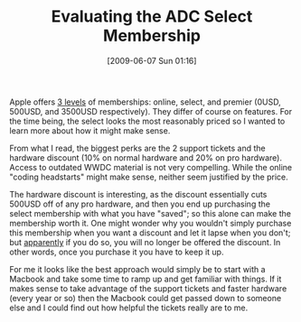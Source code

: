 #+POSTID: 3164
#+DATE: [2009-06-07 Sun 01:16]
#+OPTIONS: toc:nil num:nil todo:nil pri:nil tags:nil ^:nil TeX:nil
#+CATEGORY: Article
#+TAGS: Mac
#+TITLE: Evaluating the ADC Select Membership

Apple offers [[http://developer.apple.com/products/mac/program/][3 levels]] of memberships: online, select, and premier (0USD, 500USD, and 3500USD respectively). They differ of course on features. For the time being, the select looks the most reasonably priced so I wanted to learn more about how it might make sense.

From what I read, the biggest perks are the 2 support tickets and the hardware discount (10% on normal hardware and 20% on pro hardware). Access to outdated WWDC material is not very compelling. While the online "coding headstarts" might make sense, neither seem justified by the price.

The hardware discount is interesting, as the discount essentially cuts 500USD off of any pro hardware, and then you end up purchasing the select membership with what you have "saved"; so this alone can make the membership worth it. One might wonder why you wouldn't simply purchase this membership when you want a discount and let it lapse when you don't; but [[http://rentzsch.com/notes/dotMacMath][apparently]] if you do so, you will no longer be offered the discount. In other words, once you purchase it you have to keep it up.

For me it looks like the best approach would simply be to start with a Macbook and take some time to ramp up and get familiar with things. If it makes sense to take advantage of the support tickets and faster hardware (every year or so) then the Macbook could get passed down to someone else and I could find out how helpful the tickets really are to me.



